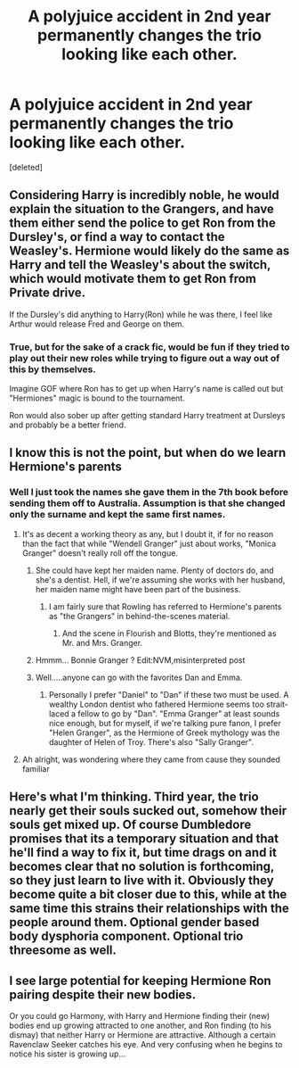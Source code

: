 #+TITLE: A polyjuice accident in 2nd year permanently changes the trio looking like each other.

* A polyjuice accident in 2nd year permanently changes the trio looking like each other.
:PROPERTIES:
:Score: 18
:DateUnix: 1562099894.0
:DateShort: 2019-Jul-03
:FlairText: Prompt
:END:
[deleted]


** Considering Harry is incredibly noble, he would explain the situation to the Grangers, and have them either send the police to get Ron from the Dursley's, or find a way to contact the Weasley's. Hermione would likely do the same as Harry and tell the Weasley's about the switch, which would motivate them to get Ron from Private drive.

If the Dursley's did anything to Harry(Ron) while he was there, I feel like Arthur would release Fred and George on them.
:PROPERTIES:
:Author: BasiliskSlayer1980
:Score: 3
:DateUnix: 1562132902.0
:DateShort: 2019-Jul-03
:END:

*** True, but for the sake of a crack fic, would be fun if they tried to play out their new roles while trying to figure out a way out of this by themselves.

Imagine GOF where Ron has to get up when Harry's name is called out but "Hermiones" magic is bound to the tournament.

Ron would also sober up after getting standard Harry treatment at Dursleys and probably be a better friend.
:PROPERTIES:
:Author: sanwahi
:Score: 4
:DateUnix: 1562136515.0
:DateShort: 2019-Jul-03
:END:


** I know this is not the point, but when do we learn Hermione's parents
:PROPERTIES:
:Author: FedeGK
:Score: 6
:DateUnix: 1562100289.0
:DateShort: 2019-Jul-03
:END:

*** Well I just took the names she gave them in the 7th book before sending them off to Australia. Assumption is that she changed only the surname and kept the same first names.
:PROPERTIES:
:Author: sanwahi
:Score: 6
:DateUnix: 1562101321.0
:DateShort: 2019-Jul-03
:END:

**** It's as decent a working theory as any, but I doubt it, if for no reason than the fact that while "Wendell Granger" just about works, "Monica Granger" doesn't really roll off the tongue.
:PROPERTIES:
:Author: Achille-Talon
:Score: 6
:DateUnix: 1562103344.0
:DateShort: 2019-Jul-03
:END:

***** She could have kept her maiden name. Plenty of doctors do, and she's a dentist. Hell, if we're assuming she works with her husband, her maiden name might have been part of the business.
:PROPERTIES:
:Author: ForwardDiscussion
:Score: 3
:DateUnix: 1562107234.0
:DateShort: 2019-Jul-03
:END:

****** I am fairly sure that Rowling has referred to Hermione's parents as "the Grangers" in behind-the-scenes material.
:PROPERTIES:
:Author: Achille-Talon
:Score: 6
:DateUnix: 1562107647.0
:DateShort: 2019-Jul-03
:END:

******* And the scene in Flourish and Blotts, they're mentioned as Mr. and Mrs. Granger.
:PROPERTIES:
:Author: CryptidGrimnoir
:Score: 5
:DateUnix: 1562110013.0
:DateShort: 2019-Jul-03
:END:


***** Hmmm... Bonnie Granger ? Edit:NVM,misinterpreted post
:PROPERTIES:
:Author: Bleepbloopbotz2
:Score: 1
:DateUnix: 1562103521.0
:DateShort: 2019-Jul-03
:END:


***** Well.....anyone can go with the favorites Dan and Emma.
:PROPERTIES:
:Score: 1
:DateUnix: 1562117530.0
:DateShort: 2019-Jul-03
:END:

****** Personally I prefer "Daniel" to "Dan" if these two must be used. A wealthy London dentist who fathered Hermione seems too strait-laced a fellow to go by "Dan". "Emma Granger" at least sounds nice enough, but for myself, if we're talking pure fanon, I prefer "Helen Granger", as the Hermione of Greek mythology was the daughter of Helen of Troy. There's also "Sally Granger".
:PROPERTIES:
:Author: Achille-Talon
:Score: 1
:DateUnix: 1562148476.0
:DateShort: 2019-Jul-03
:END:


**** Ah alright, was wondering where they came from cause they sounded familiar
:PROPERTIES:
:Author: FedeGK
:Score: 4
:DateUnix: 1562101473.0
:DateShort: 2019-Jul-03
:END:


** Here's what I'm thinking. Third year, the trio nearly get their souls sucked out, somehow their souls get mixed up. Of course Dumbledore promises that its a temporary situation and that he'll find a way to fix it, but time drags on and it becomes clear that no solution is forthcoming, so they just learn to live with it. Obviously they become quite a bit closer due to this, while at the same time this strains their relationships with the people around them. Optional gender based body dysphoria component. Optional trio threesome as well.
:PROPERTIES:
:Author: icefire9
:Score: 3
:DateUnix: 1562162888.0
:DateShort: 2019-Jul-03
:END:


** I see large potential for keeping Hermione Ron pairing despite their new bodies.

Or you could go Harmony, with Harry and Hermione finding their (new) bodies end up growing attracted to one another, and Ron finding (to his dismay) that neither Harry or Hermione are attractive. Although a certain Ravenclaw Seeker catches his eye. And very confusing when he begins to notice his sister is growing up...
:PROPERTIES:
:Author: StarDolph
:Score: 1
:DateUnix: 1562284911.0
:DateShort: 2019-Jul-05
:END:
